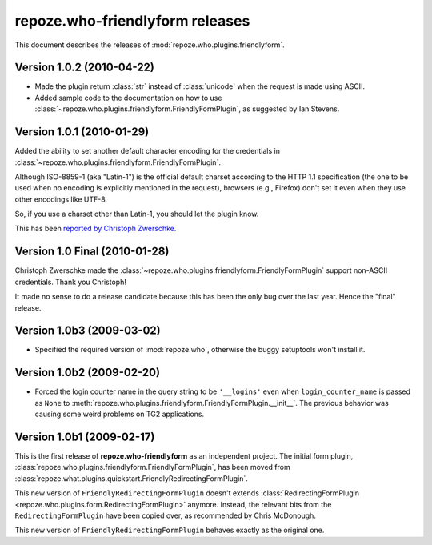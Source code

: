************************************
**repoze.who-friendlyform** releases
************************************

This document describes the releases of :mod:`repoze.who.plugins.friendlyform`.


.. _1.0.2:

Version 1.0.2 (2010-04-22)
==========================

* Made the plugin return :class:`str` instead of :class:`unicode` when the request
  is made using ASCII.
* Added sample code to the documentation on how to use
  :class:`~repoze.who.plugins.friendlyform.FriendlyFormPlugin`, as suggested by
  Ian Stevens.


.. _1.0.1:

Version 1.0.1 (2010-01-29)
==========================

Added the ability to set another default character encoding for the credentials
in :class:`~repoze.who.plugins.friendlyform.FriendlyFormPlugin`.

Although ISO-8859-1 (aka "Latin-1") is the official default charset according to
the HTTP 1.1 specification (the one to be used when no encoding is explicitly
mentioned in the request), browsers (e.g., Firefox) don't set it even when
they use other encodings like UTF-8.

So, if you use a charset other than Latin-1, you should let the plugin know.

This has been `reported by Christoph Zwerschke
<http://trac.turbogears.org/ticket/2438#comment:6>`_.


.. _1.0:

Version 1.0 Final (2010-01-28)
==============================

Christoph Zwerschke made the
:class:`~repoze.who.plugins.friendlyform.FriendlyFormPlugin` support non-ASCII
credentials. Thank you Christoph!

It made no sense to do a release candidate because this has been the only bug
over the last year. Hence the "final" release.


.. _1.0b3:

Version 1.0b3 (2009-03-02)
==========================

* Specified the required version of :mod:`repoze.who`, otherwise the buggy
  setuptools won't install it.


.. _1.0b2:

Version 1.0b2 (2009-02-20)
==========================

* Forced the login counter name in the query string to be ``'__logins'`` even 
  when ``login_counter_name`` is passed as ``None`` to
  :meth:`repoze.who.plugins.friendlyform.FriendlyFormPlugin.__init__`. The
  previous behavior was causing some weird problems on TG2 applications.


.. _1.0b1:

Version 1.0b1 (2009-02-17)
==========================

This is the first release of **repoze.who-friendlyform** as an
independent project. The initial form plugin, 
:class:`repoze.who.plugins.friendlyform.FriendlyFormPlugin`, has been moved
from :class:`repoze.what.plugins.quickstart.FriendlyRedirectingFormPlugin`.

This new version of ``FriendlyRedirectingFormPlugin`` doesn't extends 
:class:`RedirectingFormPlugin <repoze.who.plugins.form.RedirectingFormPlugin>`
anymore. Instead, the relevant bits from the ``RedirectingFormPlugin`` have
been copied over, as recommended by Chris McDonough.

This new version of ``FriendlyRedirectingFormPlugin`` behaves exactly as the
original one.
